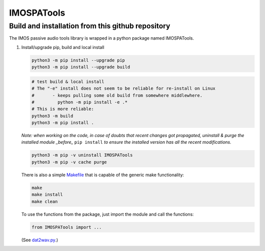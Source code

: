 =============
IMOSPATools
=============

Build and installation from this github repository
--------------------------------------------------

The IMOS passive audio tools library is wrapped in a python package named IMOSPATools.

#. Install/upgrade pip, build and local install

   .. code-block::
  
      python3 -m pip install --upgrade pip
      python3 -m pip install --upgrade build

   .. code-block::
  
      # test build & local install
      # The "-e" install does not seem to be reliable for re-install on Linux
      #       - keeps pulling some old build from somewhere middlewhere.
      #         python -m pip install -e .*
      # This is more reliable:
      python3 -m build
      python3 -m pip install .

   .. ::
   
   *Note: when working on the code, in case of doubts that recent changes got propagated, uninstall & purge the installed module _before_* ``pip install`` *to ensure the installed version has all the recent modifications.*

   .. code-block::
     
      python3 -m pip -v uninstall IMOSPATools
      python3 -m pip -v cache purge

   There is also a simple `Makefile <Makefile>`_ that is capable of the generic make functionality:

   .. code-block::

      make 
      make install
      make clean

   .. ::

   To use the functions from the package, just import the module and call the functions:
   
   .. code-block::

      from IMOSPATools import ...

   (See `dat2wav.py <scripts/dat2wav.py>`_.)

